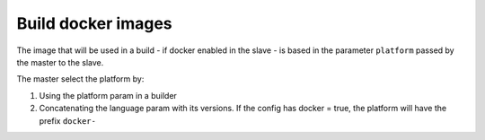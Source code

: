 Build docker images
===================

The image that will be used in a build - if docker enabled in the slave - is based
in the parameter ``platform`` passed by the master to the slave.

The master select the platform by:

1) Using the platform param in a builder

2) Concatenating the language param with its versions. If the config
   has docker = true, the platform will have the prefix ``docker-``

